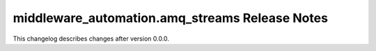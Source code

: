 ===============================================
middleware_automation.amq_streams Release Notes
===============================================

.. contents:: Topics

This changelog describes changes after version 0.0.0.
